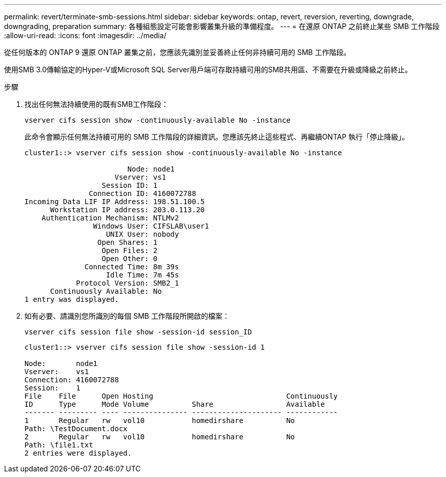 ---
permalink: revert/terminate-smb-sessions.html 
sidebar: sidebar 
keywords: ontap, revert, reversion, reverting, downgrade, downgrading, preparation 
summary: 各種組態設定可能會影響叢集升級的準備程度。 
---
= 在還原 ONTAP 之前終止某些 SMB 工作階段
:allow-uri-read: 
:icons: font
:imagesdir: ../media/


[role="lead"]
從任何版本的 ONTAP 9 還原 ONTAP 叢集之前，您應該先識別並妥善終止任何非持續可用的 SMB 工作階段。

使用SMB 3.0傳輸協定的Hyper-V或Microsoft SQL Server用戶端可存取持續可用的SMB共用區、不需要在升級或降級之前終止。

.步驟
. 找出任何無法持續使用的既有SMB工作階段：
+
[source, cli]
----
vserver cifs session show -continuously-available No -instance
----
+
此命令會顯示任何無法持續可用的 SMB 工作階段的詳細資訊。您應該先終止這些程式、再繼續ONTAP 執行「停止降級」。

+
[listing]
----
cluster1::> vserver cifs session show -continuously-available No -instance

                        Node: node1
                     Vserver: vs1
                  Session ID: 1
               Connection ID: 4160072788
Incoming Data LIF IP Address: 198.51.100.5
      Workstation IP address: 203.0.113.20
    Authentication Mechanism: NTLMv2
                Windows User: CIFSLAB\user1
                   UNIX User: nobody
                 Open Shares: 1
                  Open Files: 2
                  Open Other: 0
              Connected Time: 8m 39s
                   Idle Time: 7m 45s
            Protocol Version: SMB2_1
      Continuously Available: No
1 entry was displayed.
----
. 如有必要、請識別您所識別的每個 SMB 工作階段所開啟的檔案：
+
[source, cli]
----
vserver cifs session file show -session-id session_ID
----
+
[listing]
----
cluster1::> vserver cifs session file show -session-id 1

Node:       node1
Vserver:    vs1
Connection: 4160072788
Session:    1
File    File      Open Hosting                               Continuously
ID      Type      Mode Volume          Share                 Available
------- --------- ---- --------------- --------------------- ------------
1       Regular   rw   vol10           homedirshare          No
Path: \TestDocument.docx
2       Regular   rw   vol10           homedirshare          No
Path: \file1.txt
2 entries were displayed.
----

